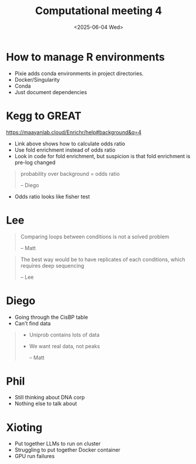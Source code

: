 #+title: Computational meeting 4
#+date:<2025-06-04 Wed> 


* How to manage R environments
- Pixie adds conda environments in project directories.
- Docker/Singularity
- Conda
- Just document dependencies


* Kegg to GREAT

https://maayanlab.cloud/Enrichr/help#background&q=4
- Link above shows how to calculate odds ratio
- Use fold enrichment instead of odds ratio
- Look in code for fold enrichment, but suspicion is that fold enrichment is pre-log changed
  

#+begin_quote
 probability over background = odds ratio

 -- Diego
#+end_quote

- Odds ratio looks like fisher test


* Lee
# 
#+begin_quote
Comparing loops between conditions is not a solved problem

  -- Matt
#+end_quote

#+begin_quote
The best way would be to have replicates of each conditions, which requires deep sequencing

  -- Lee
#+end_quote


* Diego

- Going through the CisBP table
- Can't find data
  
#+begin_quote
- Uniprob contains lots of data
- We want real data, not peaks

  -- Matt
#+end_quote

* Phil

- Still thinking about DNA corp
- Nothing else to talk about

* Xioting

- Put together LLMs to run on cluster
- Struggling to put together Docker container
- GPU run failures
